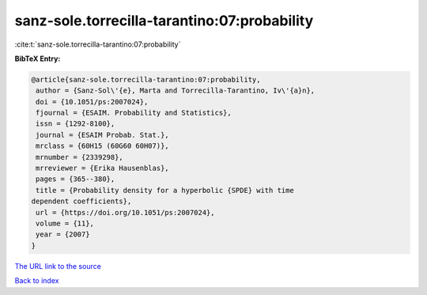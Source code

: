 sanz-sole.torrecilla-tarantino:07:probability
=============================================

:cite:t:`sanz-sole.torrecilla-tarantino:07:probability`

**BibTeX Entry:**

.. code-block:: bibtex

   @article{sanz-sole.torrecilla-tarantino:07:probability,
    author = {Sanz-Sol\'{e}, Marta and Torrecilla-Tarantino, Iv\'{a}n},
    doi = {10.1051/ps:2007024},
    fjournal = {ESAIM. Probability and Statistics},
    issn = {1292-8100},
    journal = {ESAIM Probab. Stat.},
    mrclass = {60H15 (60G60 60H07)},
    mrnumber = {2339298},
    mrreviewer = {Erika Hausenblas},
    pages = {365--380},
    title = {Probability density for a hyperbolic {SPDE} with time
   dependent coefficients},
    url = {https://doi.org/10.1051/ps:2007024},
    volume = {11},
    year = {2007}
   }
`The URL link to the source <ttps://doi.org/10.1051/ps:2007024}>`_


`Back to index <../By-Cite-Keys.html>`_
